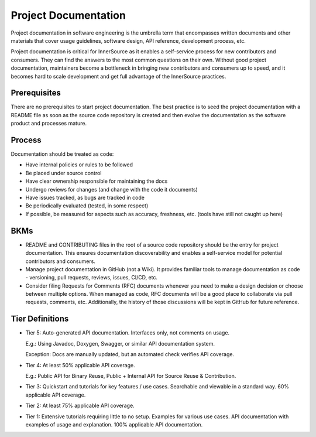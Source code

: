 .. _filename:

Project Documentation
#####################

Project documentation in software engineering is the umbrella term that encompasses written
documents and other materials that cover usage guidelines, software design, API reference,
development process, etc.

Project documentation is critical for InnerSource as it enables a self-service process for new
contributors and consumers. They can find the answers to the most common questions on their own.
Without good project documentation, maintainers become a bottleneck in bringing new contributors
and consumers up to speed, and it becomes hard to scale development and get full advantage of
the InnerSource practices.


Prerequisites
*************

There are no prerequisites to start project documentation. The best practice is to seed the
project documentation with a README file as soon as the source code repository is created and
then evolve the documentation as the software product and processes mature.


Process
*******

Documentation should be treated as code:

* Have internal policies or rules to be followed

* Be placed under source control

* Have clear ownership responsible for maintaining the docs

* Undergo reviews for changes (and change with the code it documents)

* Have issues tracked, as bugs are tracked in code

* Be periodically evaluated (tested, in some respect)

* If possible, be measured for aspects such as accuracy, freshness, etc. (tools have still not caught up here)


BKMs
****

* README and CONTRIBUTING files in the root of a source code repository should be the entry for
  project documentation. This ensures documentation discoverability and enables a self-service
  model for potential contributors and consumers.

* Manage project documentation in GitHub (not a Wiki). It provides familiar tools to manage documentation
  as code - versioning, pull requests, reviews, issues, CI/CD, etc.

* Consider filing Requests for Comments (RFC) documents whenever you need to make a design
  decision or choose between multiple options. When managed as code, RFC documents will be a
  good place to collaborate via pull requests, comments, etc. Additionally, the history of those
  discussions will be kept in GitHub for future reference.


Tier Definitions
****************
.. _tier_project_docs_start:

* Tier 5: Auto-generated API documentation. Interfaces only, not comments on usage.

  E.g.: Using Javadoc, Doxygen, Swagger, or similar API documentation system.

  Exception: Docs are manually updated, but an automated check verifies API coverage.


* Tier 4: At least 50% applicable API coverage.

  E.g.: Public API for Binary Reuse, Public + Internal API for Source Reuse & Contribution.
  
* Tier 3:	Quickstart and tutorials for key features / use cases. Searchable and viewable in a
  standard way. 60% applicable API coverage.
  
* Tier 2:	At least 75% applicable API coverage.

* Tier 1:	Extensive tutorials requiring little to no setup. Examples for various use cases. API
  documentation with examples of usage and explanation. 100% applicable API documentation.
  
  .. _tier_project_docs_end:
